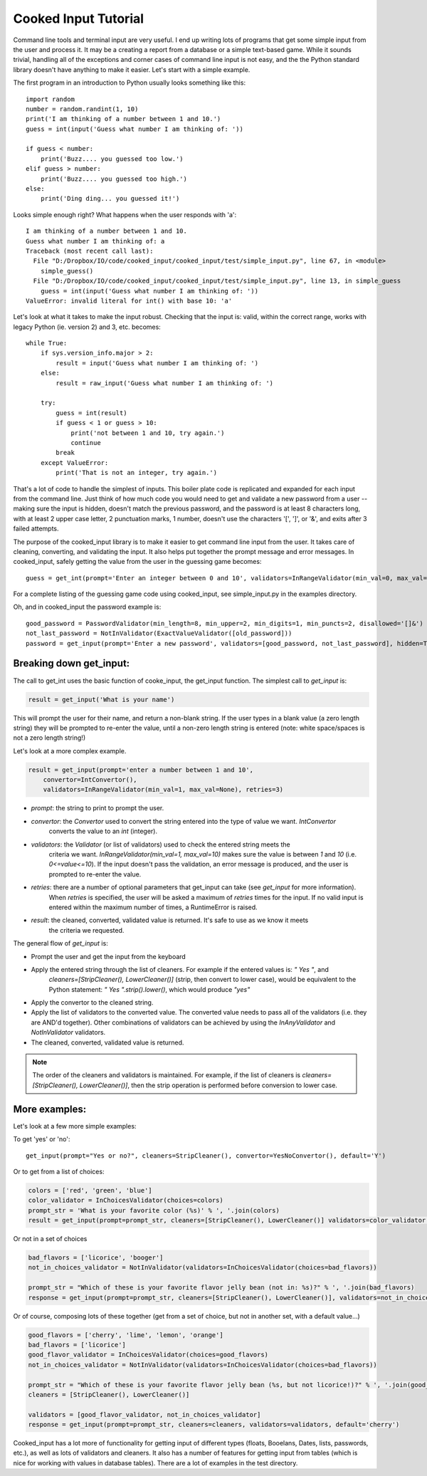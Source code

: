 
Cooked Input Tutorial
=====================

Command line tools and terminal input are very useful. I end up writing lots of programs that get some simple input
from the user and process it. It may be a creating a report from a database or a simple text-based game. While it sounds
trivial, handling all of the exceptions and corner cases of command line input is not easy, and the the Python standard
library doesn't have anything to make it easier. Let's start with a simple example.

The first program in an introduction to Python usually looks something like this:

::

    import random
    number = random.randint(1, 10)
    print('I am thinking of a number between 1 and 10.')
    guess = int(input('Guess what number I am thinking of: '))

    if guess < number:
        print('Buzz.... you guessed too low.')
    elif guess > number:
        print('Buzz.... you guessed too high.')
    else:
        print('Ding ding... you guessed it!')

Looks simple enough right? What happens when the user responds with 'a'::

    I am thinking of a number between 1 and 10.
    Guess what number I am thinking of: a
    Traceback (most recent call last):
      File "D:/Dropbox/IO/code/cooked_input/cooked_input/test/simple_input.py", line 67, in <module>
        simple_guess()
      File "D:/Dropbox/IO/code/cooked_input/cooked_input/test/simple_input.py", line 13, in simple_guess
        guess = int(input('Guess what number I am thinking of: '))
    ValueError: invalid literal for int() with base 10: 'a'

Let's look at what it takes to make the input robust. Checking that the input is: valid,
within the correct range, works with legacy Python (ie. version 2) and 3, etc. becomes::

        while True:
            if sys.version_info.major > 2:
                result = input('Guess what number I am thinking of: ')
            else:
                result = raw_input('Guess what number I am thinking of: ')

            try:
                guess = int(result)
                if guess < 1 or guess > 10:
                    print('not between 1 and 10, try again.')
                    continue
                break
            except ValueError:
                print('That is not an integer, try again.')

That's a lot of code to handle the simplest of inputs. This boiler plate code is replicated and expanded for each input from the
command line. Just think of how much code you would need to get and validate a new password from a user --
making sure the input is hidden, doesn't match the previous password, and the password is at least 8 characters long,
with at least 2 upper case letter, 2 punctuation marks, 1 number, doesn't use the characters '[', ']', or '&', and
exits after 3 failed attempts.

The purpose of the cooked_input library is to make it easier to get command line input from the user. It
takes care of cleaning, converting, and validating the input. It also helps put together the prompt message and error
messages. In cooked_input, safely getting the value from the user in the guessing game becomes::

    guess = get_int(prompt='Enter an integer between 0 and 10', validators=InRangeValidator(min_val=0, max_val=10))

For a complete listing of the guessing game code using cooked_input, see simple_input.py in the examples directory.

Oh, and in cooked_input the password example is::

    good_password = PasswordValidator(min_length=8, min_upper=2, min_digits=1, min_puncts=2, disallowed='[]&')
    not_last_password = NotInValidator(ExactValueValidator([old_password]))
    password = get_input(prompt='Enter a new password', validators=[good_password, not_last_password], hidden=True, retries=3)


Breaking down get_input:
------------------------

The call to get_int uses the basic function of cooke_input, the get_input function. The simplest call to `get_input` is:

.. code-block:: python

    result = get_input('What is your name')

This will prompt the user for their name, and return a non-blank string. If the user types in a blank value (a zero
length string) they will be prompted to re-enter the value, until a non-zero length string is entered (note: white space/spaces
is not a zero length string!)

Let's look at a more complex example.

.. code-block:: python

    result = get_input(prompt='enter a number between 1 and 10',
        convertor=IntConvertor(),
        validators=InRangeValidator(min_val=1, max_val=None), retries=3)

* *prompt*: the string to print to prompt the user.
* *convertor*: the `Convertor` used to convert the string entered into the type of value we want. `IntConvertor`
    converts the value to an `int` (integer).
* *validators*: the `Validator` (or list of validators) used to check the entered string meets the
    criteria we want. `InRangeValidator(min_val=1, max_val=10)` makes sure the value is between `1` and `10`
    (i.e.  `0<=value<=10`). If the input doesn't pass the validation, an error message is produced, and the user
    is prompted to re-enter the value.
* *retries*: there are a number of optional parameters that get_input can take (see `get_input` for more information).
    When `retries` is specified, the user will be asked a maximum of `retries` times for the input. If no valid input
    is entered within the maximum number of times, a RuntimeError is raised.
* *result*: the cleaned, converted, validated value is returned. It's safe to use as we know it meets
    the criteria we requested.

The general flow of `get_input` is:

* Prompt the user and get the input from the keyboard
* Apply the entered string through the list of cleaners.  For example if the entered values is: `"  Yes "`, and
    `cleaners=[StripCleaner(), LowerCleaner()]` (strip, then convert to lower case), would be equivalent to the
    Python statement: `"  Yes ".strip().lower()`, which would produce `"yes"`
* Apply the convertor to the cleaned string.
* Apply the list of validators to the converted value. The converted value needs to pass all of the validators (i.e. they are AND'd together). Other combinations of validators can be achieved by using the `InAnyValidator` and `NotInValidator` validators.
* The cleaned, converted, validated value is returned.

.. note::

    The order of the cleaners and validators is maintained. For example, if the list of cleaners is `cleaners=[StripCleaner(), LowerCleaner()]`, then the strip operation is performed before conversion to lower case.

More examples:
--------------

Let's look at a few more simple examples:

To get 'yes' or 'no':

::

    get_input(prompt="Yes or no?", cleaners=StripCleaner(), convertor=YesNoConvertor(), default='Y')

Or to get from a list of choices:

.. code-block:: python

    colors = ['red', 'green', 'blue']
    color_validator = InChoicesValidator(choices=colors)
    prompt_str = 'What is your favorite color (%s)' % ', '.join(colors)
    result = get_input(prompt=prompt_str, cleaners=[StripCleaner(), LowerCleaner()] validators=color_validator default='green')

Or not in a set of choices

.. code-block:: python

    bad_flavors = ['licorice', 'booger']
    not_in_choices_validator = NotInValidator(validators=InChoicesValidator(choices=bad_flavors))

    prompt_str = "Which of these is your favorite flavor jelly bean (not in: %s)?" % ', '.join(bad_flavors)
    response = get_input(prompt=prompt_str, cleaners=[StripCleaner(), LowerCleaner()], validators=not_in_choices_validator)

Or of course, composing lots of these together (get from a set of choice, but not in another set, with a default value...)

.. code-block:: python

    good_flavors = ['cherry', 'lime', 'lemon', 'orange']
    bad_flavors = ['licorice']
    good_flavor_validator = InChoicesValidator(choices=good_flavors)
    not_in_choices_validator = NotInValidator(validators=InChoicesValidator(choices=bad_flavors))

    prompt_str = "Which of these is your favorite flavor jelly bean (%s, but not licorice!)?" % ', '.join(good_flavors)
    cleaners = [StripCleaner(), LowerCleaner()]

    validators = [good_flavor_validator, not_in_choices_validator]
    response = get_input(prompt=prompt_str, cleaners=cleaners, validators=validators, default='cherry')

Cooked_input has a lot more of functionality for getting input of different types (floats, Booelans, Dates, lists,
passwords, etc.), as well as lots of validators and cleaners. It also has a number of features for getting input from
tables (which is nice for working with values in database tables). There are a lot of examples in the test directory.
